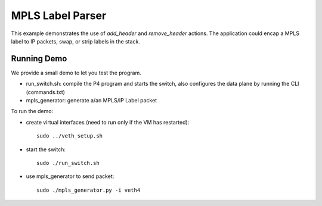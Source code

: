 MPLS Label Parser
=================

This example demonstrates the use of `add_header` and `remove_header` actions.
The application could encap a MPLS label to IP packets, swap, or strip
labels in the stack.

Running Demo
------------

We provide a small demo to let you test the program.

* run_switch.sh: compile the P4 program and starts the switch,
  also configures the data plane by running the CLI (commands.txt)
* mpls_generator: generate a/an MPLS/IP Label packet

To run the demo:

* create virtual interfaces (need to run only if the VM has restarted)::

    sudo ../veth_setup.sh

* start the switch::

    sudo ./run_switch.sh

* use mpls_generator to send packet::

    sudo ./mpls_generator.py -i veth4

